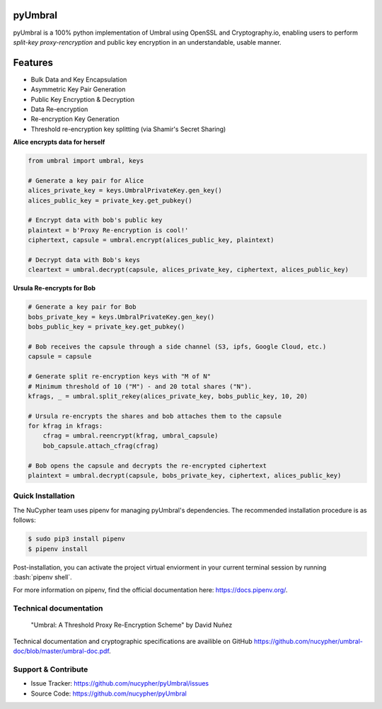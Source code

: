 .. role:: bash(code)
   :language: bash


pyUmbral
========

.. image:: https://travis-ci.org/nucypher/pyUmbral.svg?branch=master
    :target: https://travis-ci.org/nucypher/pyUmbral

pyUmbral is a 100% python implementation of Umbral using OpenSSL and Cryptography.io,
enabling users to perform *split-key proxy-rencryption* and public key encryption
in an understandable, usable manner.


Features
==========
- Bulk Data and Key Encapsulation
- Asymmetric Key Pair Generation
- Public Key Encryption & Decryption
- Data Re-encryption
- Re-encryption Key Generation
- Threshold re-encryption key splitting (via Shamir's Secret Sharing)


**Alice encrypts data for herself**

.. code-block:: python

    from umbral import umbral, keys

    # Generate a key pair for Alice
    alices_private_key = keys.UmbralPrivateKey.gen_key()
    alices_public_key = private_key.get_pubkey()

    # Encrypt data with bob's public key
    plaintext = b'Proxy Re-encryption is cool!'
    ciphertext, capsule = umbral.encrypt(alices_public_key, plaintext)

    # Decrypt data with Bob's keys
    cleartext = umbral.decrypt(capsule, alices_private_key, ciphertext, alices_public_key)

**Ursula Re-encrypts for Bob**

.. code-block:: python

    # Generate a key pair for Bob
    bobs_private_key = keys.UmbralPrivateKey.gen_key()
    bobs_public_key = private_key.get_pubkey()

    # Bob receives the capsule through a side channel (S3, ipfs, Google Cloud, etc.)
    capsule = capsule

    # Generate split re-encryption keys with "M of N"
    # Minimum threshold of 10 ("M") - and 20 total shares ("N").
    kfrags, _ = umbral.split_rekey(alices_private_key, bobs_public_key, 10, 20)

    # Ursula re-encrypts the shares and bob attaches them to the capsule
    for kfrag in kfrags:
        cfrag = umbral.reencrypt(kfrag, umbral_capsule)
        bob_capsule.attach_cfrag(cfrag)

    # Bob opens the capsule and decrypts the re-encrypted ciphertext
    plaintext = umbral.decrypt(capsule, bobs_private_key, ciphertext, alices_public_key)


Quick Installation
-------------------

The NuCypher team uses pipenv for managing pyUmbral's dependencies.
The recommended installation procedure is as follows:

.. code-block:: bash

    $ sudo pip3 install pipenv
    $ pipenv install

Post-installation, you can activate the project virtual enviorment
in your current terminal session by running :bash:`pipenv shell`.

For more information on pipenv, find the official documentation here: https://docs.pipenv.org/.


Technical documentation
------------------------
  "Umbral: A Threshold Proxy Re-Encryption Scheme"
  by David Nuñez

Technical documentation and cryptographic specifications
are availible on GitHub https://github.com/nucypher/umbral-doc/blob/master/umbral-doc.pdf.


Support & Contribute
---------------------

- Issue Tracker: https://github.com/nucypher/pyUmbral/issues
- Source Code: https://github.com/nucypher/pyUmbral
